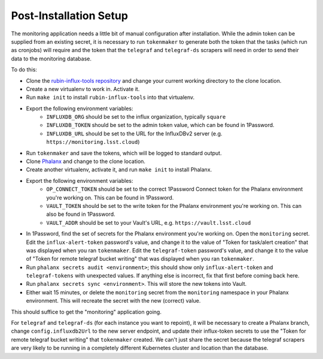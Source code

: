 #######################
Post-Installation Setup
#######################

The monitoring application needs a little bit of manual configuration after installation.
While the admin token can be supplied from an existing secret, it is necessary to run ``tokenmaker`` to generate both the token that the tasks (which run as cronjobs) will require and the token that the ``telegraf`` and ``telegraf-ds`` scrapers will need in order to send their data to the monitoring database.

To do this:

* Clone the `rubin-influx-tools repository <https://github.com/lsst-sqre/rubin-influx-tools>`__ and change your current working directory to the clone location.
* Create a new virtualenv to work in.  Activate it.
* Run ``make init`` to install ``rubin-influx-tools`` into that virtualenv.
* Export the following environment variables:
   * ``INFLUXDB_ORG`` should be set to the influx organization, typically ``square``
   * ``INFLUXDB_TOKEN`` should be set to the admin token value, which can be found in 1Password.
   * ``INFLUXDB_URL`` should be set to the URL for the InfluxDBv2 server (e.g. ``https://monitoring.lsst.cloud``)
* Run ``tokenmaker`` and save the tokens, which will be logged to standard output.
* Clone `Phalanx <https://github.com/lsst-sqre/rubin-influx-tools>`__ and change to the clone location.
* Create another virtualenv, activate it, and run ``make init`` to install Phalanx.
* Export the following environment variables:
   * ``OP_CONNECT_TOKEN`` should be set to the correct 1Password Connect token for the Phalanx environment you're working on.  This can be found in 1Password.
   * ``VAULT_TOKEN`` should be set to the write token for the Phalanx environment you're working on.  This can also be found in 1Password.
   * ``VAULT_ADDR`` should be set to your Vault's URL, e.g. ``https://vault.lsst.cloud``
* In 1Password, find the set of secrets for the Phalanx environment you're working on.  Open the ``monitoring`` secret.  Edit the ``influx-alert-token`` password's value, and change it to the value of "Token for task/alert creation" that was displayed when you ran ``tokenmaker``.  Edit the ``telegraf-token`` password's value, and change it to the value of "Token for remote telegraf bucket writing" that was displayed when you ran ``tokenmaker``.
* Run ``phalanx secrets audit <environment>``; this should show only ``influx-alert-token`` and ``telegraf-tokens`` with unexpected values.  If anything else is incorrect, fix that first before coming back here.
* Run ``phalanx secrets sync <environment>``.  This will store the new tokens into Vault.
* Either wait 15 minutes, or delete the ``monitoring`` secret from the ``monitoring`` namespace in your Phalanx environment.  This will recreate the secret with the new (correct) value.

This should suffice to get the "monitoring" application going.

For ``telegraf`` and ``telegraf-ds`` (for each instance you want to repoint), it will be necessary to create a Phalanx branch, change ``config.influxdb2Url`` to the new server endpoint, and update their influx-token secrets to use the "Token for remote telegraf bucket writing" that ``tokenmaker`` created.  We can't just share the secret because the telegraf scrapers are very likely to be running in a completely different Kubernetes cluster and location than the database.
